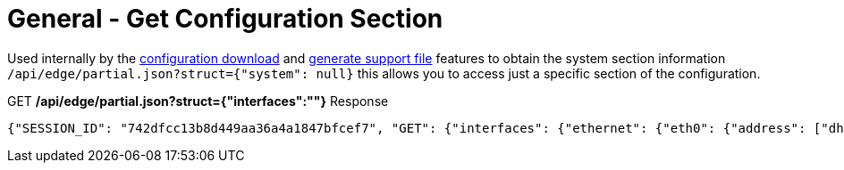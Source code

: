= General - Get Configuration Section

Used internally by the link:Config%20-%20Download%20Configuration.adoc[configuration download] and link:Operation%20-%20Generate%20Support%20File.adoc[generate support file] features to obtain the system section information `/api/edge/partial.json?struct={"system": null}` this allows you to access just a specific section of the configuration.

.GET */api/edge/partial.json?struct={"interfaces":""}* Response
[source,json]
----
{"SESSION_ID": "742dfcc13b8d449aa36a4a1847bfcef7", "GET": {"interfaces": {"ethernet": {"eth0": {"address": ["dhcp"], "description": "WAN", "duplex": "auto", "firewall": {"in": {"name": "WAN_IN"}, "local": {"name": "WAN_LOCAL"}}, "speed": "auto"}, "eth1": {"address": ["192.168.0.254/24"], "description": "LAN", "duplex": "auto", "speed": "auto"}, "eth2": {"address": ["192.168.1.254/24"], "description": "LAN2", "duplex": "auto", "speed": "auto"}, "eth3": {"disable": null, "duplex": "auto", "speed": "auto"}}, "loopback": {"lo": null}}}, "success": true}
----